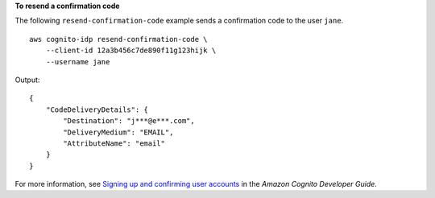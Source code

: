 **To resend a confirmation code**

The following ``resend-confirmation-code`` example sends a confirmation code to the user ``jane``. ::

    aws cognito-idp resend-confirmation-code \
        --client-id 12a3b456c7de890f11g123hijk \
        --username jane

Output::

    {
        "CodeDeliveryDetails": {
            "Destination": "j***@e***.com",
            "DeliveryMedium": "EMAIL",
            "AttributeName": "email"
        }
    }

For more information, see `Signing up and confirming user accounts <https://docs.aws.amazon.com/cognito/latest/developerguide/signing-up-users-in-your-app.html>`__ in the *Amazon Cognito Developer Guide*.